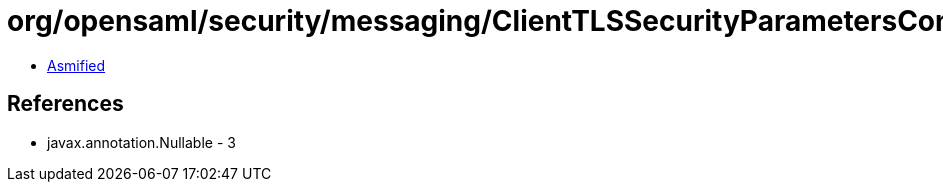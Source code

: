 = org/opensaml/security/messaging/ClientTLSSecurityParametersContext.class

 - link:ClientTLSSecurityParametersContext-asmified.java[Asmified]

== References

 - javax.annotation.Nullable - 3
